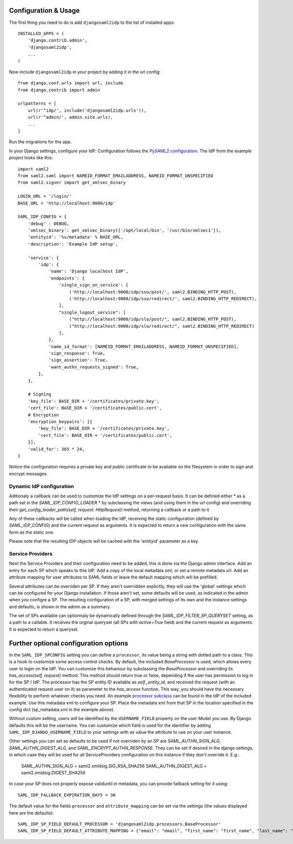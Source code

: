 Configuration & Usage
=====================

The first thing you need to do is add ``djangosaml2idp`` to the list of installed apps::

    INSTALLED_APPS = (
        'django.contrib.admin',
        'djangosaml2idp',
        ...
    )

Now include ``djangosaml2idp`` in your project by adding it in the url config::

    from django.conf.urls import url, include
    from django.contrib import admin

    urlpatterns = [
        url(r'^idp/', include('djangosaml2idp.urls')),
        url(r'^admin/', admin.site.urls),
        ...
    ]

Run the migrations for the app.

In your Django settings, configure your IdP. Configuration follows the `PySAML2 configuration <https://github.com/IdentityPython/pysaml2/blob/master/docs/howto/config.rst>`_. The IdP from the example project looks like this::

    import saml2
    from saml2.saml import NAMEID_FORMAT_EMAILADDRESS, NAMEID_FORMAT_UNSPECIFIED
    from saml2.sigver import get_xmlsec_binary

    LOGIN_URL = '/login/'
    BASE_URL = 'http://localhost:9000/idp'

    SAML_IDP_CONFIG = {
        'debug' : DEBUG,
        'xmlsec_binary': get_xmlsec_binary(['/opt/local/bin', '/usr/bin/xmlsec1']),
        'entityid': '%s/metadata' % BASE_URL,
        'description': 'Example IdP setup',

        'service': {
            'idp': {
                'name': 'Django localhost IdP',
                'endpoints': {
                    'single_sign_on_service': [
                        ('http://localhost:9000/idp/sso/post/', saml2.BINDING_HTTP_POST),
                        ('http://localhost:9000/idp/sso/redirect/', saml2.BINDING_HTTP_REDIRECT),
                    ],
                    "single_logout_service": [
                        ("http://localhost:9000/idp/slo/post/", saml2.BINDING_HTTP_POST),
                        ("http://localhost:9000/idp/slo/redirect/", saml2.BINDING_HTTP_REDIRECT)
                    ],
                },
                'name_id_format': [NAMEID_FORMAT_EMAILADDRESS, NAMEID_FORMAT_UNSPECIFIED],
                'sign_response': True,
                'sign_assertion': True,
                'want_authn_requests_signed': True,
            },
        },

        # Signing
        'key_file': BASE_DIR + '/certificates/private.key',
        'cert_file': BASE_DIR + '/certificates/public.cert',
        # Encryption
        'encryption_keypairs': [{
            'key_file': BASE_DIR + '/certificates/private.key',
            'cert_file': BASE_DIR + '/certificates/public.cert',
        }],
        'valid_for': 365 * 24,
    }


Notice the configuration requires a private key and public certificate to be available on the filesystem in order to sign and encrypt messages.

Dynamic IdP configuration
-------------------------

Aditionaly a callback can be used to customize the IdP settings on a per-request basis. It can be defined either
* as a path set in the `SAML_IDP_CONFIG_LOADER` 
* by subclassing the views (and using them in the url config) and overriding their `get_config_loader_path(self, request: HttpRequest)` method, returning a callback or a path to it

Any of these callbacks will be called when loading the IdP, receiving the static configuration (defined by `SAML_IDP_CONFIG`) and the current request as arguments. It is expected to return a new configuration with the same form as the static one.

Please note that the resulting IDP objects will be cached with the 'entityid' parameter as a key.

Service Providers
-----------------

Next the Service Providers and their configuration need to be added, this is done via the Django admin interface. Add an entry for each SP which speaks to thie IdP.
Add a copy of the local metadata xml, or set a remote metadata url. Add an attribute mapping for user attributes to SAML fields or leave the default mapping which will be prefilled.

Several attributes can be overriden per SP. If they aren't overridden explicitly, they will use the 'global' settings which can be configured for your Django installation.
If those aren't set, some defaults will be used, as indicated in the admin when you configre a SP.
The resulting configuration of a SP, with merged settings of its own and the instance settings and defaults, is shown in the admin as a summary.

The set of SPs available can optionnaly be dynamically defined through the `SAML_IDP_FILTER_SP_QUERYSET` setting, as a path to a callable. It receives the orginal queryset (all SPs with `active=True` field) and the current request as arguments. It is expected to return a queryset.

Further optional configuration options
======================================
 
In the ``SAML_IDP_SPCONFIG`` setting you can define a ``processor``, its value being a string with dotted path to a class.
This is a hook to customize some access control checks. By default, the included `BaseProcessor` is used, which allows every user to login on the IdP.
You can customize this behaviour by subclassing the `BaseProcessor` and overriding its `has_access(self, request)` method. This method should return true or false, depending if the user has permission to log in for the SP / IdP.
The processor has the SP entity ID available as `self._entity_id`, and received the request (with an authenticated request.user on it) as parameter to the `has_access` function.
This way, you should have the necessary flexibility to perform whatever checks you need.
An example `processor subclass <https://github.com/OTA-Insight/djangosaml2idp/blob/master/example_setup/idp/idp/processors.py>`_ can be found in the IdP of the included example.
Use this metadata xml to configure your SP. Place the metadata xml from that SP in the location specified in the config dict (sp_metadata.xml in the example above).

Without custom setting, users will be identified by the ``USERNAME_FIELD`` property on the user Model you use. By Django defaults this will be the username.
You can customize which field is used for the identifier by adding ``SAML_IDP_DJANGO_USERNAME_FIELD`` to your settings with as value the attribute to use on your user instance.

Other settings you can set as defaults to be used if not overriden by an SP are `SAML_AUTHN_SIGN_ALG`, `SAML_AUTHN_DIGEST_ALG`, and `SAML_ENCRYPT_AUTHN_RESPONSE`. They can be set if desired in the django settings, in which case they will be used for all ServiceProviders configuration on this instance if they don't override it. E.g.:

    SAML_AUTHN_SIGN_ALG = saml2.xmldsig.SIG_RSA_SHA256
    SAML_AUTHN_DIGEST_ALG = saml2.xmldsig.DIGEST_SHA256

In case your SP does not properly expose validuntil in metadata, you can provide fallback setting for it using::

    SAML_IDP_FALLBACK_EXPIRATION_DAYS = 30

The default value for the fields ``processor`` and ``attribute_mapping`` can be set via the settings (the values displayed here are the defaults)::

    SAML_IDP_SP_FIELD_DEFAULT_PROCESSOR = 'djangosaml2idp.processors.BaseProcessor'
    SAML_IDP_SP_FIELD_DEFAULT_ATTRIBUTE_MAPPING = {"email": "email", "first_name": "first_name", "last_name": "last_name", "is_staff": "is_staff", "is_superuser": "is_superuser"}

